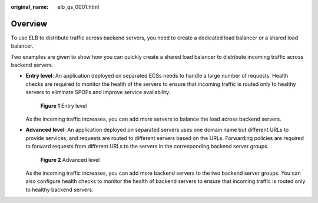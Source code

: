 :original_name: elb_qs_0001.html

.. _elb_qs_0001:

Overview
========

To use ELB to distribute traffic across backend servers, you need to create a dedicated load balancer or a shared load balancer.

Two examples are given to show how you can quickly create a shared load balancer to distribute incoming traffic across backend servers.

-  **Entry level**: An application deployed on separated ECSs needs to handle a large number of requests. Health checks are required to monitor the health of the servers to ensure that incoming traffic is routed only to healthy servers to eliminate SPOFs and improve service availability.


   .. figure:: /_static/images/en-us_image_0198607819.png
      :alt: **Figure 1** Entry level

      **Figure 1** Entry level

   As the incoming traffic increases, you can add more servers to balance the load across backend servers.

-  **Advanced level**: An application deployed on separated servers uses one domain name but different URLs to provide services, and requests are routed to different servers based on the URLs. Forwarding policies are required to forward requests from different URLs to the servers in the corresponding backend server groups.


   .. figure:: /_static/images/en-us_image_0198607873.png
      :alt: **Figure 2** Advanced level

      **Figure 2** Advanced level

   As the incoming traffic increases, you can add more backend servers to the two backend server groups. You can also configure health checks to monitor the health of backend servers to ensure that incoming traffic is routed only to healthy backend servers.
